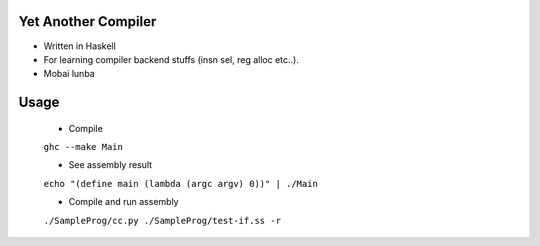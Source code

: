 Yet Another Compiler
--------------------

- Written in Haskell
- For learning compiler backend stuffs (insn sel, reg alloc etc..).
- Mobai lunba

Usage
-----

  - Compile
  ``ghc --make Main``

  - See assembly result
  ``echo "(define main (lambda (argc argv) 0))" | ./Main``

  - Compile and run assembly
  ``./SampleProg/cc.py ./SampleProg/test-if.ss -r``
